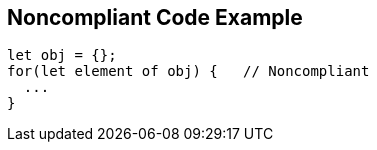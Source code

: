 == Noncompliant Code Example

[source,text]
----
let obj = {};
for(let element of obj) {   // Noncompliant
  ...
}
----
